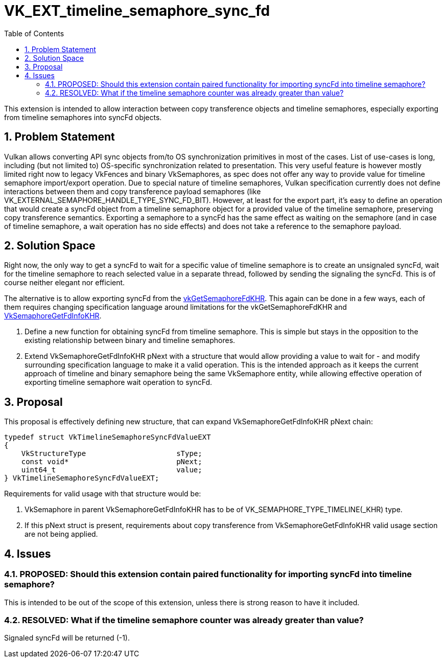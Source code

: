 // Copyright 2021-2024 The Khronos Group Inc.
//
// SPDX-License-Identifier: CC-BY-4.0

= VK_EXT_timeline_semaphore_sync_fd
:toc: left
:refpage: https://registry.khronos.org/vulkan/specs/1.3-extensions/man/html/
:sectnums:

This extension is intended to allow interaction between copy transference objects and timeline semaphores, especially exporting from timeline semaphores into syncFd objects.

== Problem Statement

Vulkan allows converting API sync objects from/to OS synchronization primitives in most of the cases. List of use-cases is long, including (but not limited to) OS-specific synchronization related to presentation.
This very useful feature is however mostly limited right now to legacy VkFences and binary VkSemaphores, as spec does not offer any way to provide value for timeline semaphore import/export operation.
Due to special nature of timeline semaphores, Vulkan specification currently does not define interactions between them and copy transference payload semaphores (like VK_EXTERNAL_SEMAPHORE_HANDLE_TYPE_SYNC_FD_BIT).
However, at least for the export part, it's easy to define an operation that would create a syncFd object from a timeline semaphore object for a provided value of the timeline semaphore, preserving copy transference semantics.
Exporting a semaphore to a syncFd has the same effect as waiting on the semaphore (and in case of timeline semaphore, a wait operation has no side effects) and does not take a reference to the semaphore payload.

== Solution Space

Right now, the only way to get a syncFd to wait for a specific value of timeline semaphore is to create an unsignaled syncFd, wait for the timeline semaphore to reach selected value in a separate thread, followed by sending the signaling the syncFd.
This is of course neither elegant nor efficient.

The alternative is to allow exporting syncFd from the link:{refpage}vkGetSemaphoreFdKHR.html[vkGetSemaphoreFdKHR]. This again can be done in a few ways, each of them requires changing specification language around limitations for the vkGetSemaphoreFdKHR and link:{refpage}VkSemaphoreGetFdInfoKHR.html[VkSemaphoreGetFdInfoKHR].

 . Define a new function for obtaining syncFd from timeline semaphore. This is simple but stays in the opposition to the existing relationship between binary and timeline semaphores.
 . Extend VkSemaphoreGetFdInfoKHR pNext with a structure that would allow providing a value to wait for - and modify surrounding specification language to make it a valid operation. This is the intended approach as it keeps the current approach of timeline and binary semaphore being the same VkSemaphore entity, while allowing effective operation of exporting timeline semaphore wait operation to syncFd.

== Proposal

This proposal is effectively defining new structure, that can expand VkSemaphoreGetFdInfoKHR pNext chain:

[source,c]
----
typedef struct VkTimelineSemaphoreSyncFdValueEXT
{
    VkStructureType                     sType;
    const void*                         pNext;
    uint64_t                            value;
} VkTimelineSemaphoreSyncFdValueEXT;
----

Requirements for valid usage with that structure would be:

 . VkSemaphore in parent VkSemaphoreGetFdInfoKHR has to be of VK_SEMAPHORE_TYPE_TIMELINE(_KHR) type.
 . If this pNext struct is present, requirements about copy transference from VkSemaphoreGetFdInfoKHR valid usage section are not being applied.

== Issues

=== PROPOSED: Should this extension contain paired functionality for importing syncFd into timeline semaphore?

This is intended to be out of the scope of this extension, unless there is strong reason to have it included.

=== RESOLVED: What if the timeline semaphore counter was already greater than value?

Signaled syncFd will be returned (-1).
